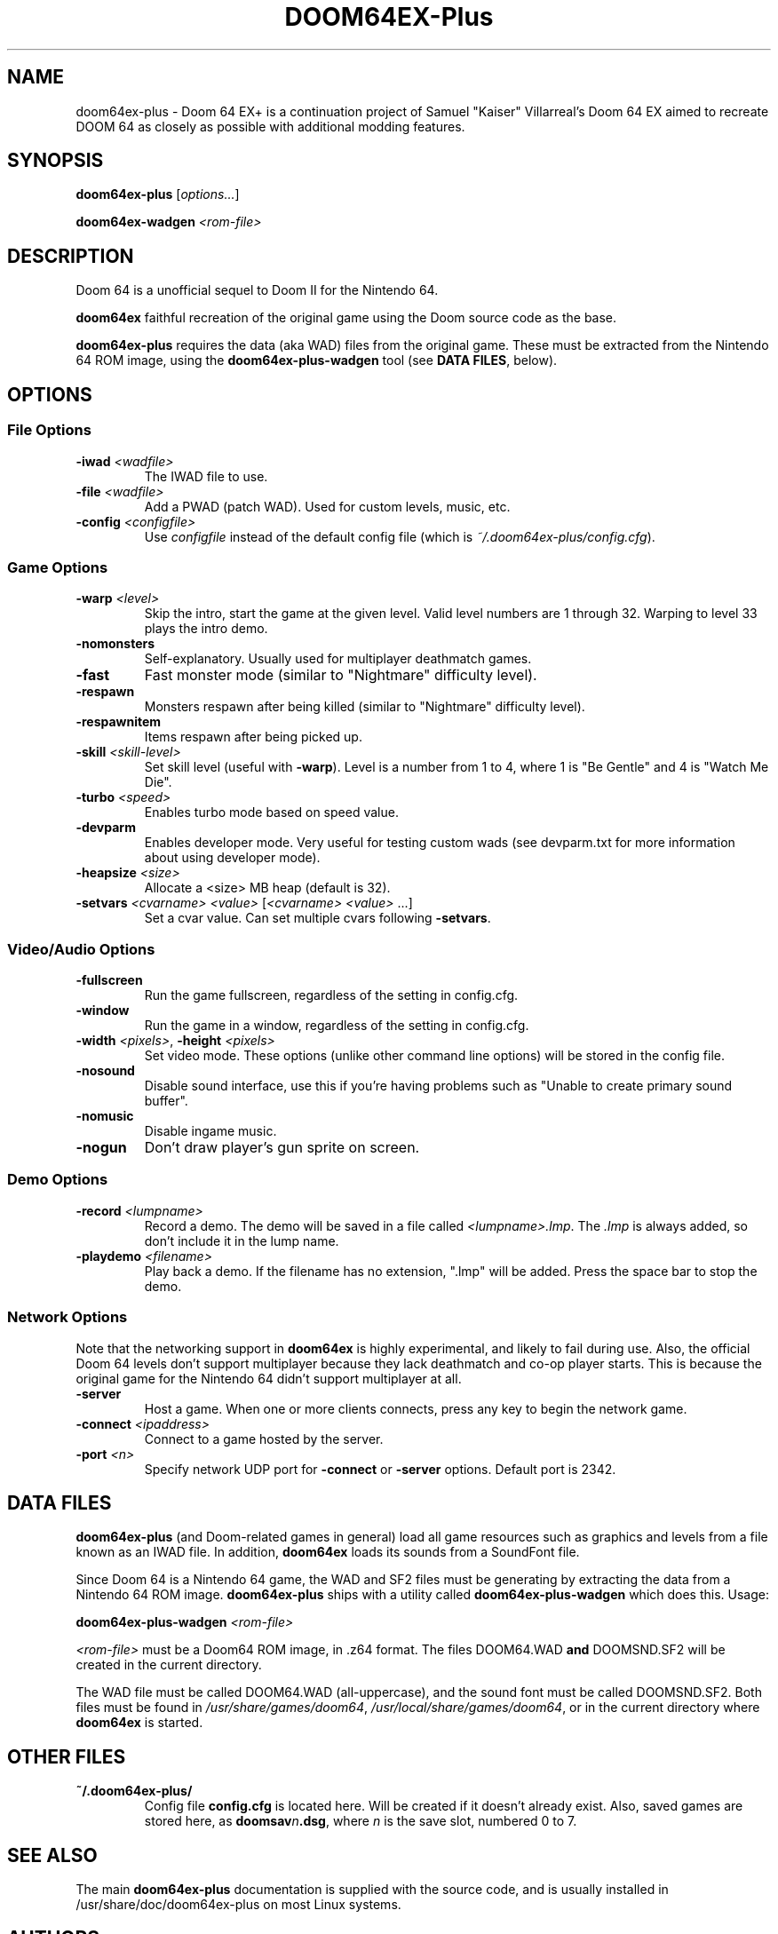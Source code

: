 .TH DOOM64EX-Plus "19" "June 2022" "Doom64EX-Plus" "Games"
.SH NAME
doom64ex-plus \- Doom 64 EX+ is a continuation project of Samuel "Kaiser" Villarreal's Doom 64 EX aimed to recreate DOOM 64 as closely as possible with additional modding features.
.SH SYNOPSIS
.B doom64ex-plus
[\fIoptions...\fR]
.P
\fBdoom64ex\-wadgen\fR \fI<rom\-file>\fR
.SH DESCRIPTION
Doom 64 is a unofficial sequel to Doom II for the Nintendo 64.
.P
\fBdoom64ex\fR faithful recreation of the original game using the Doom source
code as the base.
.P
\fBdoom64ex-plus\fR requires the data (aka WAD)
files from the original game. These must be extracted from the Nintendo 64 ROM
image, using the \fBdoom64ex-plus\-wadgen\fR tool (see \fBDATA FILES\fR, below).
.SH OPTIONS
.SS File Options
.TP
\fB\-iwad\fR \fI<wadfile>\fR
The IWAD file to use.
.TP
\fB\-file\fR \fI<wadfile>\fR
Add a PWAD (patch WAD). Used for custom levels, music, etc.
.TP
\fB\-config\fR \fI<configfile>\fR
Use \fIconfigfile\fR instead of the default config file (which is
\fI~/.doom64ex-plus/config.cfg\fR).
.SS Game Options
.TP
\fB\-warp\fR \fI<level>\fR
Skip the intro, start the game at the given level. Valid level numbers
are 1 through 32. Warping to level 33 plays the intro demo.
.TP
\fB\-nomonsters\fR
Self\-explanatory. Usually used for multiplayer deathmatch games.
.TP
\fB\-fast\fR
Fast monster mode (similar to "Nightmare" difficulty level).
.TP
\fB\-respawn\fR
Monsters respawn after being killed (similar to "Nightmare" difficulty level).
.TP
\fB\-respawnitem\fR
Items respawn after being picked up.
.TP
\fB\-skill\fR \fI<skill\-level>\fR
Set skill level (useful with \fB\-warp\fR). Level is a number from 1 to 4, where
1 is "Be Gentle" and 4 is "Watch Me Die".
.TP
\fB\-turbo\fR \fI<speed>\fR
Enables turbo mode based on speed value.
.TP
\fB\-devparm\fR
Enables developer mode. Very useful for testing custom wads (see devparm.txt
for more information about using developer mode).
.TP
\fB\-heapsize \fI<size>\fR
Allocate a <size> MB heap (default is 32).
.TP
\fB\-setvars\fR \fI<cvarname>\fR \fI<value>\fR [\fI<cvarname>\fR \fI<value>\fR ...]
Set a cvar value. Can set multiple cvars following \fB\-setvars\fR.
.SS Video/Audio Options
.TP
\fB\-fullscreen
Run the game fullscreen, regardless of the setting in config.cfg.
.TP
\fB\-window
Run the game in a window, regardless of the setting in config.cfg.
.TP
\fB\-width\fR \fI<pixels>\fR, \fB\-height\fR \fI<pixels>\fR
Set video mode. These options (unlike other command line options) will be
stored in the config file.
.TP
\fB\-nosound\fR
Disable sound interface, use this if you're having problems such as
"Unable to create primary sound buffer".
.TP
\fB\-nomusic\fR
Disable ingame music.
.TP
\fB\-nogun\fR
Don't draw player's gun sprite on screen.
.SS Demo Options
.TP
\fB\-record \fI<lumpname>\fR
Record a demo. The demo will be saved in a file called \fI<lumpname>.lmp\fR. The \fI.lmp\fR
is always added, so don't include it in the lump name.
.TP
\fB\-playdemo \fI<filename>\fR
Play back a demo. If the filename has no extension, ".lmp" will be added. Press
the space bar to stop the demo.
.SS Network Options
Note that the networking support in \fBdoom64ex\fR is highly experimental, and
likely to fail during use. Also, the official Doom 64 levels don't support
multiplayer because they lack deathmatch and co\-op player starts. This is
because the original
game for the Nintendo 64 didn't support multiplayer at all.
.TP
\fB\-server\fR
Host a game. When one or more clients connects, press any
key to begin the network game.
.TP
\fB-connect\fR \fI<ipaddress>\fR
Connect to a game hosted by the server.
.TP
\fB\-port\fR \fI<n>\fR
Specify network UDP port for \fB\-connect\fR or \fB\-server\fR options. Default
port is 2342.
.SH DATA FILES
\fBdoom64ex-plus\fR (and Doom\-related games in general) load all game resources
such as graphics and levels from a file known as an IWAD file. In
addition, \fBdoom64ex\fR loads its sounds from a SoundFont file.
.P
Since Doom 64 is a Nintendo 64 game, the WAD and SF2 files must be generating
by extracting the data from a Nintendo 64 ROM image. \fBdoom64ex-plus\fR ships
with a utility called \fBdoom64ex-plus\-wadgen\fR which does this. Usage:
.P
\fBdoom64ex-plus\-wadgen\fR \fI<rom\-file>\fR
.P
\fI<rom\-file>\fR must be a Doom64 ROM image, in .z64 format. The files \fRDOOM64.WAD\fB
and \fRDOOMSND.SF2\fR will be created in the current directory.
.P
The WAD file must be called \fRDOOM64.WAD\fR (all\-uppercase), and the sound font
must be called \fRDOOMSND.SF2\fR. Both files must be
found in \fI/usr/share/games/doom64\fR, \fI/usr/local/share/games/doom64\fR,
or in the current directory where \fBdoom64ex\fR is started.
.SH OTHER FILES
.TP
\fB~/.doom64ex-plus/\fR
Config file \fBconfig.cfg\fR is located here. Will be created if it
doesn't already exist. Also, saved games are stored here, as \fBdoomsav\fR\fIn\fR\fB.dsg\fR,
where \fIn\fR is the save slot, numbered 0 to 7.
.SH SEE ALSO
The main \fBdoom64ex-plus\fR documentation is supplied with the source code, and is
usually installed in /usr/share/doc/doom64ex-plus on most Linux systems.
.SH AUTHORS
Doom was originally written by id software; when playing with any id main
wad file, you can see their list of credits, which includes the list of
programmers. After some years, they released the source code, to allow
others to work on improving the game.
.P
In October 1999, id Software re\-released the Doom source code under the
GNU General Public License.
.br
Samuel 'Kaiser' Villarreal <svkaiser@gmail.com>
.P
Doom64 EX Author
Paul Brook
.br
Doom64 EX-Plus Author
Gibbon 'atsb'
.P
Doom64 EX-Plus Contribuitors
André Guilherme 'Wolf3s', Thekovic and Erick Vásquez García 'Erick194'
.br
Author of the Doom3D source port in which Doom64 EX was originally based off of.
.P
James 'Quasar' Haley <haleyjd@hotmail.com>
.br
For providing wisdom when it comes to working with all the backend stuff such as
Doom's zone memory allocator. Also provided the macro script compiler utility.
.P
Simon 'Fraggle' Howard
.br
Networking system
.P
Lee Killough
.br
For just about anything that fixed all of Doom's mistakes, bugs, and errors.
.P
Team TNT
.br
For all Boom related enhancements and fixes.
.P
B. Watson <yalhcru@gmail.com>
.br
Linux port and various minor bugfixes.
